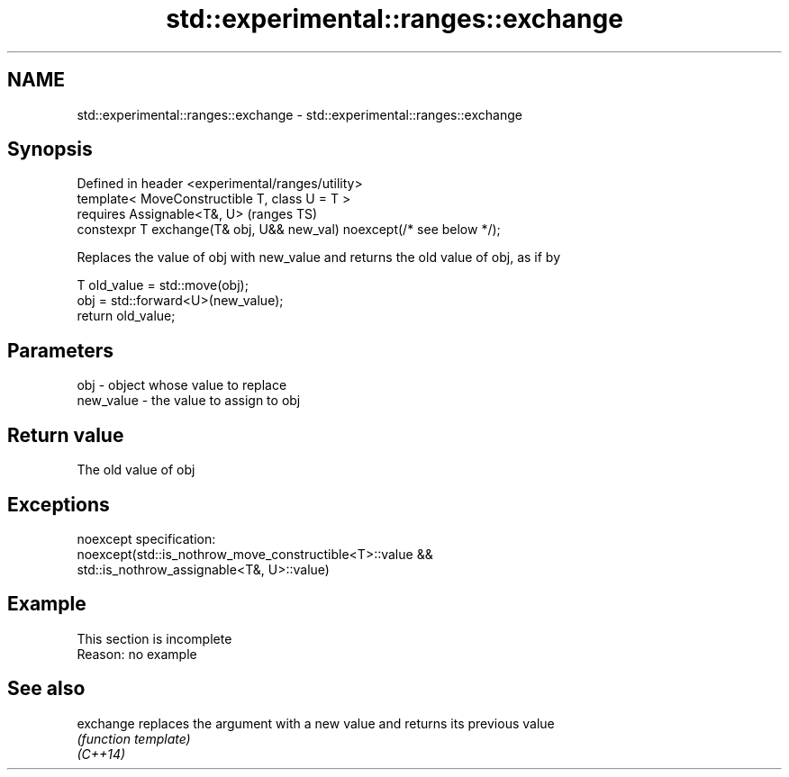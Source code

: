 .TH std::experimental::ranges::exchange 3 "2020.03.24" "http://cppreference.com" "C++ Standard Libary"
.SH NAME
std::experimental::ranges::exchange \- std::experimental::ranges::exchange

.SH Synopsis

  Defined in header <experimental/ranges/utility>
  template< MoveConstructible T, class U = T >
  requires Assignable<T&, U>                                            (ranges TS)
  constexpr T exchange(T& obj, U&& new_val) noexcept(/* see below */);

  Replaces the value of obj with new_value and returns the old value of obj, as if by

    T old_value = std::move(obj);
    obj = std::forward<U>(new_value);
    return old_value;


.SH Parameters


  obj       - object whose value to replace
  new_value - the value to assign to obj


.SH Return value

  The old value of obj

.SH Exceptions

  noexcept specification:
  noexcept(std::is_nothrow_move_constructible<T>::value &&
  std::is_nothrow_assignable<T&, U>::value)

.SH Example


   This section is incomplete
   Reason: no example


.SH See also



  exchange replaces the argument with a new value and returns its previous value
           \fI(function template)\fP
  \fI(C++14)\fP




